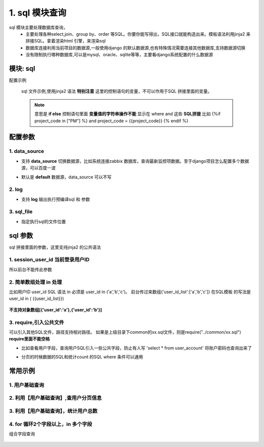 1. sql 模块查询
=========================================
sql 模块主要处理数据库查询，
    * 主要处理各种select,join、group by、order 等SQL。你要你能写得出，SQL接口就能构造出来。模板语法利用jinja2 来拼接SQL。拿着渲染html 引擎，来渲染sql
    * 数据库连接利用当前项目的数据源,一般使用django 的默认数据源,也有特殊情况需要连接其他数据库,支持数据源切换
    * 没有限制执行哪种数据库,可以是mysql、oracle、sqlite等等，主要看django系统配置的什么数据源

模块: sql
>>>>>>>>>>>>>>>>>>>>>>
配置示例

    .. code-block:: yaml
     :caption: index.yaml

     service:
       - key: "project_query"
         module: 'sql'# 执行mysql 查询
         sql_file: 'project.sql'


    sql 文件示例,使用jinja2 语法
    **特别注意** 这里的控制语句的变量，不可以作用于SQL 拼接里面的变量。

    .. note::
       意思是 **if else**  控制语句里面 **变量值的字符串操作不能** 显示在 where and 这些 **SQL拼接**
       比如 {%if project_code in ["PM"] %} and project_code = {{project_code}} {% endif %}

    .. code-block:: python
     :caption: project.sql

     select *
     from sys_projects a
     where 1=1 and is_delete = '0'
     {% if project_code %}
        and a.project_code = {{project_code}}
     {% endif  %}

     {% if sys_project_id_list %}
        and a.sys_project_id in ({{sys_project_id_list}})
     {% endif %}

     {% if exclude %}
        and a.sys_project_id != {{exclude}}
     {% endif %}


配置参数
>>>>>>>>>>>>>>>>>>>>>>


1. data_source
::::::::::::::::::::
* 支持 **data_source** 切换数据源，比如系统连接zabbix 数据库，查询最新监控项数据。至于django项目怎么配置多个数据源，可以百度一波
* 默认是 **default** 数据源，data_source 可以不写

    .. code-block:: yaml
     :caption: index.yaml

     service:
       - key: "zabbix_query"
         data_source: 'zabbix'
         module: 'sql'# 执行mysql 查询
         sql_file: 'project.sql'


2. log
::::::::::::::::::::
* 支持 **log** 输出执行预编译sql 和 参数

    .. code-block:: yaml
     :caption: index.yaml

     service:
       - key: "zabbix_query"
         log: true
         module: 'sql'# 执行mysql 查询
         sql_file: 'project.sql'

3. sql_file
::::::::::::::::::::
* 指定执行sql的文件位置

    .. code-block:: yaml
     :caption: index.yaml

     service:
       - key: "zabbix_query"
         log: true
         module: 'sql'# 执行mysql 查询
         sql_file: 'project.sql'


sql 参数
>>>>>>>>>>>>>>>>>>>>>>
sql 拼接里面的参数，这里支持jinja2 的公共语法

1. session_user_id 当前登录用户ID
:::::::::::::::::::::::::::::::::::::::::::::::::

所以前台不能传此参数

    .. code-block:: python
     :caption: 查询当前用户信息

     select *
     from user_account a
     where 1=1
     and a.user_id = {{session_user_id}}



2. 简单数组处理 in 处理
:::::::::::::::::::::::::::::::::::::::::::::::::
比如用户ID user_id
SQL 语法 in 必须是 user_id in ('a','b','c')。
前台传过来数组{'user_id_list':['a','b','c']}
在SQL模板 的写法是 user_id in ( {{user_id_list}})


        .. code-block:: python
         :caption: in 语句示例

         select require('user_normal_fields.sql')
         from user_account a
         where 1=1

         {% if user_id_list %}
            and   user_id in ( {{user_id_list}})
         {% endif %}

**不支持对象数组[{'user_id':'a'},{'user_id':'b'}]**

3. require,引入公共文件
::::::::::::::::::::::::::::::::::::::::::::::::::::::::::::::::::::::::::::
可以引入其他SQL文件，路径支持相对路径。
如果是上级目录下common的xx.sql文件，则是require("../common/xx.sql") **require里面不能空格**

* 比如查看用户字段，查询用户SQL引入一些公共字段，防止有人写  'select * from user_account'  将账户密码也查询出来了
* 分页的时候数据的SQL和统计count 的SQL where 条件可以通用

        .. code-block:: python
         :caption: user.sql,带require 示例

         select require('user_normal_fields.sql')
         from user_account a
         where 1=1

         {% if user_id_list %}
            and   user_id in ( {{user_id_list}})
         {% endif %}

         order by create_time desc
         {% if pagination %}
         limit {{start}} ,{{size}}
         {% endif %}


        .. code-block:: python
         :caption: user_normal_fields.sql,带require 示例

         a.username,a.work_code,a.nick,a.user_id,
         a.create_time,a.modify_time,a.user_status,
         a.entry_date,a.leave_date,a.phone,email,
         a.create_ldap,a.password


常用示例
>>>>>>>>>>>>>>>>>>>>>>


1. 用户基础查询
:::::::::::::::::::::::::::::::::::::::::::::::::::::::

    .. code-block:: python
     :caption: 查询用户列表信息

     select distinct require('user_normal_fields.sql')
     from user_account a
     {% if role_code %}
     left join user_role b on a.user_id = b.user_id
     left join role c on c.role_id = b.role_id
     {% endif  %}
     where 1=1

     {% if user_id_list %}
        and   a.user_id in ( {{user_id_list}})
     {% endif %}

     {% if create_ldap %}
        and a.create_ldap = {{create_ldap}}
     {% endif %}

     {% if role_code %}
       and c.role_code = {{role_code}}
     {% endif %}


     {% if pagination %}
     limit {{start}} ,{{size}}
     {% endif %}


2. 利用【用户基础查询】,查用户分页信息
:::::::::::::::::::::::::::::::::::::::::::::::::::
    .. code-block:: python
     :caption: 查询用户分页

     select b.sys_code_text as user_status_name,
     (
        select group_concat( r.role_name)
        from user_role ur
        left join role r on ur.role_id = r.role_id
        where ur.user_id= a.user_id
     ) as role_names,
     (
        select group_concat( ur.role_id)
        from user_role ur
        where ur.user_id= a.user_id
     ) as role_id_list,
     a.*
     from ( require("user_base.sql") ) a
     left join sys_code b on a.user_status = b.sys_code and b.sys_code_type = 'user_job_status'
     order by create_time desc


3. 利用【用户基础查询】，统计用户总数
:::::::::::::::::::::::::::::::::::::::::::::::::::
    .. code-block:: sql
     :caption: 查询用户count

     select count(*) as `count`
     from ( require("user_base.sql") ) a


4. for 循环2个字段以上，in 多个字段
:::::::::::::::::::::::::::::::::::::::::::::::::::
组合字段查询

    .. code-block:: python
     :caption: 根据项目名称+编码查询项目

     select *
     from sys_projects a
     where 1=1
     {% if project_list %}
       and (a.project_name,a.project_code) in(
          {% for project in project_list %}({{project.project_name}},{{project.project_code}}) {% if not loop.last  %},{% endif %}
          {% endfor %}
       )
     {% endif %}

